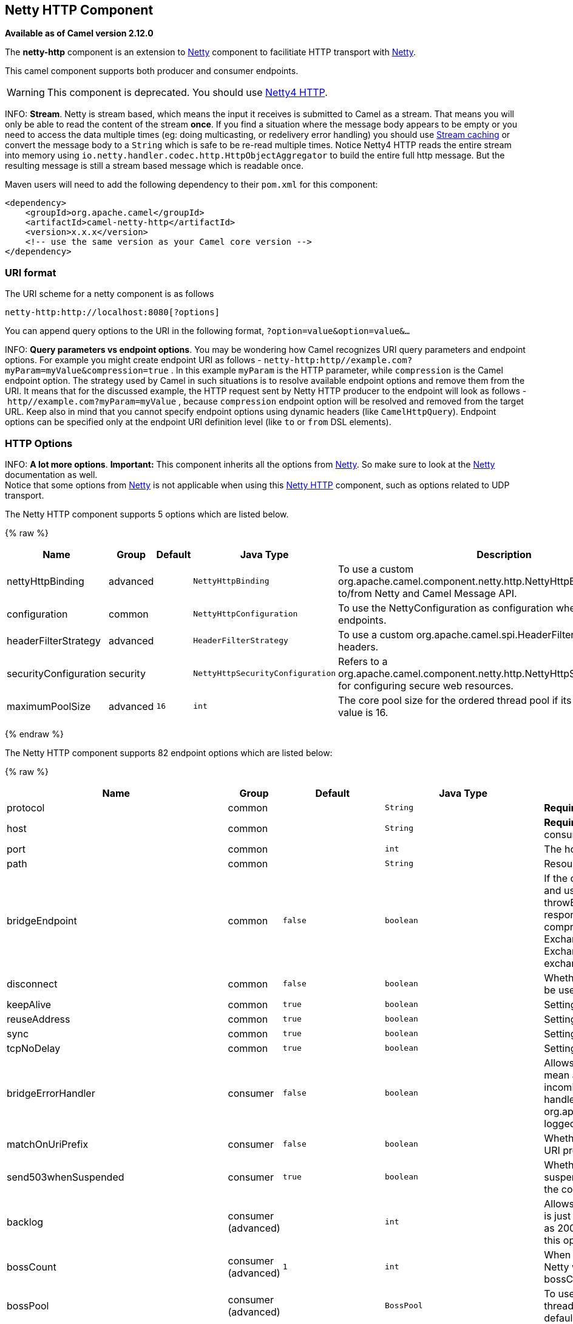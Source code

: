 ## Netty HTTP Component

*Available as of Camel version 2.12.0*

The *netty-http* component is an extension to link:netty.html[Netty]
component to facilitiate HTTP transport with link:netty.html[Netty].

This camel component supports both producer and consumer endpoints.

WARNING: This component is deprecated. You should use
link:netty4-http.html[Netty4 HTTP].

INFO: *Stream*.
Netty is stream based, which means the input it receives is submitted to
Camel as a stream. That means you will only be able to read the content
of the stream *once*. If you find a situation where the message body appears to be empty or
you need to access the data multiple times (eg: doing multicasting, or
redelivery error handling) you should use link:stream-caching.html[Stream caching] or convert the
message body to a `String` which is safe to be re-read multiple times.
Notice Netty4 HTTP reads the entire stream into memory using
`io.netty.handler.codec.http.HttpObjectAggregator` to build the entire
full http message. But the resulting message is still a stream based
message which is readable once.

Maven users will need to add the following dependency to their `pom.xml`
for this component:

[source,xml]
------------------------------------------------------------
<dependency>
    <groupId>org.apache.camel</groupId>
    <artifactId>camel-netty-http</artifactId>
    <version>x.x.x</version>
    <!-- use the same version as your Camel core version -->
</dependency>
------------------------------------------------------------

### URI format

The URI scheme for a netty component is as follows

[source,java]
------------------------------------------
netty-http:http://localhost:8080[?options]
------------------------------------------

You can append query options to the URI in the following format,
`?option=value&option=value&...`

INFO: *Query parameters vs endpoint options*. You may be wondering how Camel recognizes URI query parameters and
endpoint options. For example you might create endpoint URI as follows -
`netty-http:http//example.com?myParam=myValue&compression=true` . In
this example `myParam` is the HTTP parameter, while `compression` is the
Camel endpoint option. The strategy used by Camel in such situations is
to resolve available endpoint options and remove them from the URI. It
means that for the discussed example, the HTTP request sent by Netty
HTTP producer to the endpoint will look as follows
- `http//example.com?myParam=myValue` , because `compression` endpoint
option will be resolved and removed from the target URL.
Keep also in mind that you cannot specify endpoint options using dynamic
headers (like `CamelHttpQuery`). Endpoint options can be specified only
at the endpoint URI definition level (like `to` or `from` DSL elements).


### HTTP Options

INFO: *A lot more options*. *Important:* This component inherits all the options from
link:netty.html[Netty]. So make sure to look at the
link:netty.html[Netty] documentation as well. +
 Notice that some options from link:netty.html[Netty] is not applicable
when using this link:netty-http.html[Netty HTTP] component, such as
options related to UDP transport.





// component options: START
The Netty HTTP component supports 5 options which are listed below.



{% raw %}
[width="100%",cols="2,1,1m,1m,5",options="header"]
|=======================================================================
| Name | Group | Default | Java Type | Description
| nettyHttpBinding | advanced |  | NettyHttpBinding | To use a custom org.apache.camel.component.netty.http.NettyHttpBinding for binding to/from Netty and Camel Message API.
| configuration | common |  | NettyHttpConfiguration | To use the NettyConfiguration as configuration when creating endpoints.
| headerFilterStrategy | advanced |  | HeaderFilterStrategy | To use a custom org.apache.camel.spi.HeaderFilterStrategy to filter headers.
| securityConfiguration | security |  | NettyHttpSecurityConfiguration | Refers to a org.apache.camel.component.netty.http.NettyHttpSecurityConfiguration for configuring secure web resources.
| maximumPoolSize | advanced | 16 | int | The core pool size for the ordered thread pool if its in use. The default value is 16.
|=======================================================================
{% endraw %}
// component options: END








// endpoint options: START
The Netty HTTP component supports 82 endpoint options which are listed below:

{% raw %}
[width="100%",cols="2,1,1m,1m,5",options="header"]
|=======================================================================
| Name | Group | Default | Java Type | Description
| protocol | common |  | String | *Required* The protocol to use which is either http or https
| host | common |  | String | *Required* The local hostname such as localhost or 0.0.0.0 when being a consumer. The remote HTTP server hostname when using producer.
| port | common |  | int | The host port number
| path | common |  | String | Resource path
| bridgeEndpoint | common | false | boolean | If the option is true the producer will ignore the Exchange.HTTP_URI header and use the endpoint's URI for request. You may also set the throwExceptionOnFailure to be false to let the producer send all the fault response back. The consumer working in the bridge mode will skip the gzip compression and WWW URL form encoding (by adding the Exchange.SKIP_GZIP_ENCODING and Exchange.SKIP_WWW_FORM_URLENCODED headers to the consumed exchange).
| disconnect | common | false | boolean | Whether or not to disconnect(close) from Netty Channel right after use. Can be used for both consumer and producer.
| keepAlive | common | true | boolean | Setting to ensure socket is not closed due to inactivity
| reuseAddress | common | true | boolean | Setting to facilitate socket multiplexing
| sync | common | true | boolean | Setting to set endpoint as one-way or request-response
| tcpNoDelay | common | true | boolean | Setting to improve TCP protocol performance
| bridgeErrorHandler | consumer | false | boolean | Allows for bridging the consumer to the Camel routing Error Handler which mean any exceptions occurred while the consumer is trying to pickup incoming messages or the likes will now be processed as a message and handled by the routing Error Handler. By default the consumer will use the org.apache.camel.spi.ExceptionHandler to deal with exceptions that will be logged at WARN or ERROR level and ignored.
| matchOnUriPrefix | consumer | false | boolean | Whether or not Camel should try to find a target consumer by matching the URI prefix if no exact match is found.
| send503whenSuspended | consumer | true | boolean | Whether to send back HTTP status code 503 when the consumer has been suspended. If the option is false then the Netty Acceptor is unbound when the consumer is suspended so clients cannot connect anymore.
| backlog | consumer (advanced) |  | int | Allows to configure a backlog for netty consumer (server). Note the backlog is just a best effort depending on the OS. Setting this option to a value such as 200 500 or 1000 tells the TCP stack how long the accept queue can be If this option is not configured then the backlog depends on OS setting.
| bossCount | consumer (advanced) | 1 | int | When netty works on nio mode it uses default bossCount parameter from Netty which is 1. User can use this operation to override the default bossCount from Netty
| bossPool | consumer (advanced) |  | BossPool | To use a explicit org.jboss.netty.channel.socket.nio.BossPool as the boss thread pool. For example to share a thread pool with multiple consumers. By default each consumer has their own boss pool with 1 core thread.
| channelGroup | consumer (advanced) |  | ChannelGroup | To use a explicit ChannelGroup.
| chunkedMaxContentLength | consumer (advanced) | 1048576 | int | Value in bytes the max content length per chunked frame received on the Netty HTTP server.
| compression | consumer (advanced) | false | boolean | Allow using gzip/deflate for compression on the Netty HTTP server if the client supports it from the HTTP headers.
| disableStreamCache | consumer (advanced) | false | boolean | Determines whether or not the raw input stream from Netty HttpRequestgetContent() is cached or not (Camel will read the stream into a in light-weight memory based Stream caching) cache. By default Camel will cache the Netty input stream to support reading it multiple times to ensure it Camel can retrieve all data from the stream. However you can set this option to true when you for example need to access the raw stream such as streaming it directly to a file or other persistent store. Mind that if you enable this option then you cannot read the Netty stream multiple times out of the box and you would need manually to reset the reader index on the Netty raw stream.
| disconnectOnNoReply | consumer (advanced) | true | boolean | If sync is enabled then this option dictates NettyConsumer if it should disconnect where there is no reply to send back.
| exceptionHandler | consumer (advanced) |  | ExceptionHandler | To let the consumer use a custom ExceptionHandler. Notice if the option bridgeErrorHandler is enabled then this options is not in use. By default the consumer will deal with exceptions that will be logged at WARN or ERROR level and ignored.
| exchangePattern | consumer (advanced) |  | ExchangePattern | Sets the exchange pattern when the consumer creates an exchange.
| httpMethodRestrict | consumer (advanced) |  | String | To disable HTTP methods on the Netty HTTP consumer. You can specify multiple separated by comma.
| mapHeaders | consumer (advanced) | true | boolean | If this option is enabled then during binding from Netty to Camel Message then the headers will be mapped as well (eg added as header to the Camel Message as well). You can turn off this option to disable this. The headers can still be accessed from the org.apache.camel.component.netty.http.NettyHttpMessage message with the method getHttpRequest() that returns the Netty HTTP request org.jboss.netty.handler.codec.http.HttpRequest instance.
| maxChannelMemorySize | consumer (advanced) | 10485760 | long | The maximum total size of the queued events per channel when using orderedThreadPoolExecutor. Specify 0 to disable.
| maxHeaderSize | consumer (advanced) | 8192 | int | The maximum length of all headers. If the sum of the length of each header exceeds this value a TooLongFrameException will be raised.
| maxTotalMemorySize | consumer (advanced) | 209715200 | long | The maximum total size of the queued events for this pool when using orderedThreadPoolExecutor. Specify 0 to disable.
| nettyServerBootstrapFactory | consumer (advanced) |  | NettyServerBootstrapFactory | To use a custom NettyServerBootstrapFactory
| nettySharedHttpServer | consumer (advanced) |  | NettySharedHttpServer | To use a shared Netty HTTP server. See Netty HTTP Server Example for more details.
| noReplyLogLevel | consumer (advanced) | WARN | LoggingLevel | If sync is enabled this option dictates NettyConsumer which logging level to use when logging a there is no reply to send back.
| orderedThreadPoolExecutor | consumer (advanced) | true | boolean | Whether to use ordered thread pool to ensure events are processed orderly on the same channel. See details at the netty javadoc of org.jboss.netty.handler.execution.OrderedMemoryAwareThreadPoolExecutor for more details.
| serverClosedChannelExceptionCaughtLogLevel | consumer (advanced) | DEBUG | LoggingLevel | If the server (NettyConsumer) catches an java.nio.channels.ClosedChannelException then its logged using this logging level. This is used to avoid logging the closed channel exceptions as clients can disconnect abruptly and then cause a flood of closed exceptions in the Netty server.
| serverExceptionCaughtLogLevel | consumer (advanced) | WARN | LoggingLevel | If the server (NettyConsumer) catches an exception then its logged using this logging level.
| serverPipelineFactory | consumer (advanced) |  | ServerPipelineFactory | To use a custom ServerPipelineFactory
| traceEnabled | consumer (advanced) | false | boolean | Specifies whether to enable HTTP TRACE for this Netty HTTP consumer. By default TRACE is turned off.
| urlDecodeHeaders | consumer (advanced) | false | boolean | If this option is enabled then during binding from Netty to Camel Message then the header values will be URL decoded (eg 20 will be a space character. Notice this option is used by the default org.apache.camel.component.netty.http.NettyHttpBinding and therefore if you implement a custom org.apache.camel.component.netty.http.NettyHttpBinding then you would need to decode the headers accordingly to this option.
| workerCount | consumer (advanced) |  | int | When netty works on nio mode it uses default workerCount parameter from Netty which is cpu_core_threads2. User can use this operation to override the default workerCount from Netty
| workerPool | consumer (advanced) |  | WorkerPool | To use a explicit org.jboss.netty.channel.socket.nio.WorkerPool as the worker thread pool. For example to share a thread pool with multiple consumers. By default each consumer has their own worker pool with 2 x cpu count core threads.
| connectTimeout | producer | 10000 | long | Time to wait for a socket connection to be available. Value is in millis.
| requestTimeout | producer |  | long | Allows to use a timeout for the Netty producer when calling a remote server. By default no timeout is in use. The value is in milli seconds so eg 30000 is 30 seconds. The requestTimeout is using Netty's ReadTimeoutHandler to trigger the timeout.
| throwExceptionOnFailure | producer | true | boolean | Option to disable throwing the HttpOperationFailedException in case of failed responses from the remote server. This allows you to get all responses regardless of the HTTP status code.
| clientPipelineFactory | producer (advanced) |  | ClientPipelineFactory | To use a custom ClientPipelineFactory
| lazyChannelCreation | producer (advanced) | true | boolean | Channels can be lazily created to avoid exceptions if the remote server is not up and running when the Camel producer is started.
| okStatusCodeRange | producer (advanced) | 200-299 | String | The status codes which is considered a success response. The values are inclusive. The range must be defined as from-to with the dash included. The default range is 200-299
| producerPoolEnabled | producer (advanced) | true | boolean | Whether producer pool is enabled or not. Important: Do not turn this off as the pooling is needed for handling concurrency and reliable request/reply.
| producerPoolMaxActive | producer (advanced) | -1 | int | Sets the cap on the number of objects that can be allocated by the pool (checked out to clients or idle awaiting checkout) at a given time. Use a negative value for no limit.
| producerPoolMaxIdle | producer (advanced) | 100 | int | Sets the cap on the number of idle instances in the pool.
| producerPoolMinEvictableIdle | producer (advanced) | 300000 | long | Sets the minimum amount of time (value in millis) an object may sit idle in the pool before it is eligible for eviction by the idle object evictor.
| producerPoolMinIdle | producer (advanced) |  | int | Sets the minimum number of instances allowed in the producer pool before the evictor thread (if active) spawns new objects.
| useChannelBuffer | producer (advanced) | false | boolean | If the useChannelBuffer is true netty producer will turn the message body into ChannelBuffer before sending it out.
| useRelativePath | producer (advanced) | false | boolean | Sets whether to use a relative path in HTTP requests. Some third party backend systems such as IBM Datapower do not support absolute URIs in HTTP POSTs and setting this option to true can work around this problem.
| bootstrapConfiguration | advanced |  | NettyServerBootstrapConfiguration | To use a custom configured NettyServerBootstrapConfiguration for configuring this endpoint.
| configuration | advanced |  | NettyHttpConfiguration | To use a custom configured NettyHttpConfiguration for configuring this endpoint.
| headerFilterStrategy | advanced |  | HeaderFilterStrategy | To use a custom org.apache.camel.spi.HeaderFilterStrategy to filter headers.
| nettyHttpBinding | advanced |  | NettyHttpBinding | To use a custom org.apache.camel.component.netty.http.NettyHttpBinding for binding to/from Netty and Camel Message API.
| options | advanced |  | Map | Allows to configure additional netty options using option. as prefix. For example option.child.keepAlive=false to set the netty option child.keepAlive=false. See the Netty documentation for possible options that can be used.
| receiveBufferSize | advanced | 65536 | long | The TCP/UDP buffer sizes to be used during inbound communication. Size is bytes.
| receiveBufferSizePredictor | advanced |  | int | Configures the buffer size predictor. See details at Jetty documentation and this mail thread.
| sendBufferSize | advanced | 65536 | long | The TCP/UDP buffer sizes to be used during outbound communication. Size is bytes.
| synchronous | advanced | false | boolean | Sets whether synchronous processing should be strictly used or Camel is allowed to use asynchronous processing (if supported).
| transferException | advanced | false | boolean | If enabled and an Exchange failed processing on the consumer side and if the caused Exception was send back serialized in the response as a application/x-java-serialized-object content type. On the producer side the exception will be deserialized and thrown as is instead of the HttpOperationFailedException. The caused exception is required to be serialized. This is by default turned off. If you enable this then be aware that Java will deserialize the incoming data from the request to Java and that can be a potential security risk.
| transferExchange | advanced | false | boolean | Only used for TCP. You can transfer the exchange over the wire instead of just the body. The following fields are transferred: In body Out body fault body In headers Out headers fault headers exchange properties exchange exception. This requires that the objects are serializable. Camel will exclude any non-serializable objects and log it at WARN level.
| decoder | codec |  | ChannelHandler | To use a single decoder. This options is deprecated use encoders instead.
| decoders | codec |  | String | A list of decoders to be used. You can use a String which have values separated by comma and have the values be looked up in the Registry. Just remember to prefix the value with so Camel knows it should lookup.
| encoder | codec |  | ChannelHandler | To use a single encoder. This options is deprecated use encoders instead.
| encoders | codec |  | String | A list of encoders to be used. You can use a String which have values separated by comma and have the values be looked up in the Registry. Just remember to prefix the value with so Camel knows it should lookup.
| enabledProtocols | security | TLSv1,TLSv1.1,TLSv1.2 | String | Which protocols to enable when using SSL
| keyStoreFile | security |  | File | Client side certificate keystore to be used for encryption
| keyStoreFormat | security | JKS | String | Keystore format to be used for payload encryption. Defaults to JKS if not set
| keyStoreResource | security |  | String | Client side certificate keystore to be used for encryption. Is loaded by default from classpath but you can prefix with classpath: file: or http: to load the resource from different systems.
| needClientAuth | security | false | boolean | Configures whether the server needs client authentication when using SSL.
| passphrase | security |  | String | Password setting to use in order to encrypt/decrypt payloads sent using SSH
| securityConfiguration | security |  | NettyHttpSecurityConfiguration | Refers to a org.apache.camel.component.netty.http.NettyHttpSecurityConfiguration for configuring secure web resources.
| securityOptions | security |  | Map | To configure NettyHttpSecurityConfiguration using key/value pairs from the map
| securityProvider | security | SunX509 | String | Security provider to be used for payload encryption. Defaults to SunX509 if not set.
| ssl | security | false | boolean | Setting to specify whether SSL encryption is applied to this endpoint
| sslClientCertHeaders | security | false | boolean | When enabled and in SSL mode then the Netty consumer will enrich the Camel Message with headers having information about the client certificate such as subject name issuer name serial number and the valid date range.
| sslContextParameters | security |  | SSLContextParameters | To configure security using SSLContextParameters
| sslHandler | security |  | SslHandler | Reference to a class that could be used to return an SSL Handler
| trustStoreFile | security |  | File | Server side certificate keystore to be used for encryption
| trustStoreResource | security |  | String | Server side certificate keystore to be used for encryption. Is loaded by default from classpath but you can prefix with classpath: file: or http: to load the resource from different systems.
|=======================================================================
{% endraw %}
// endpoint options: END




### Message Headers

The following headers can be used on the producer to control the HTTP
request.

[width="100%",cols="10%,10%,80%",options="header",]
|=======================================================================
|Name |Type |Description

|`CamelHttpMethod` |`String` |Allow to control what HTTP method to use such as GET, POST, TRACE etc.
The type can also be a `org.jboss.netty.handler.codec.http.HttpMethod`
instance.

|`CamelHttpQuery` |`String` |Allows to provide URI query parameters as a `String` value that
overrides the endpoint configuration. Separate multiple parameters using
the & sign. For example: `foo=bar&beer=yes`.

|`CamelHttpPath` |`String` |*Camel 2.13.1/2.12.4:* Allows to provide URI context-path and query
parameters as a `String` value that overrides the endpoint
configuration. This allows to reuse the same producer for calling same
remote http server, but using a dynamic context-path and query
parameters.

|`Content-Type` |`String` |To set the content-type of the HTTP body. For example:
`text/plain; charset="UTF-8"`.

|`CamelHttpResponseCode` |`int` |Allows to set the HTTP Status code to use. By default 200 is used for
success, and 500 for failure.
|=======================================================================

The following headers is provided as meta-data when a route starts from
an link:netty-http.html[Netty HTTP] endpoint:

The description in the table takes offset in a route having:
`from("netty-http:http:0.0.0.0:8080/myapp")...`

[width="100%",cols="10%,10%,80%",options="header",]
|=======================================================================
|Name |Type |Description

|`CamelHttpMethod` |`String` |The HTTP method used, such as GET, POST, TRACE etc.

|`CamelHttpUrl` |`String` |The URL including protocol, host and port, etc

|`CamelHttpUri` |`String` |The URI without protocol, host and port, etc

|`CamelHttpQuery` |`String` |Any query parameters, such as `foo=bar&beer=yes`

|`CamelHttpRawQuery` |`String` |*Camel 2.13.0*: Any query parameters, such as `foo=bar&beer=yes`. Stored
in the raw form, as they arrived to the consumer (i.e. before URL
decoding).

|`CamelHttpPath` |`String` |Additional context-path. This value is empty if the client called the
context-path `/myapp`. If the client calls `/myapp/mystuff`, then this
header value is `/mystuff`. In other words its the value after the
context-path configured on the route endpoint.

|`CamelHttpCharacterEncoding` |`String` |The charset from the content-type header.

|`CamelHttpAuthentication` |`String` |If the user was authenticated using HTTP Basic then this header is added
with the value `Basic`.

|`Content-Type` |`String` | The content type if provided. For example: `text/plain; charset="UTF-8"`.
|=======================================================================

### Access to Netty types

This component uses the
`org.apache.camel.component.netty.http.NettyHttpMessage` as the message
implementation on the link:exchange.html[Exchange]. This allows end
users to get access to the original Netty request/response instances if
needed, as shown below. Mind that the original response may not be
accessible at all times.

[source,java]
-----------------------------------------------------------------------------------------------------------------
org.jboss.netty.handler.codec.http.HttpRequest request = exchange.getIn(NettyHttpMessage.class).getHttpRequest();
-----------------------------------------------------------------------------------------------------------------

### Examples

In the route below we use link:netty-http.html[Netty HTTP] as a HTTP
server, which returns back a hardcoded "Bye World" message.

[source,java]
----------------------------------------------
    from("netty-http:http://0.0.0.0:8080/foo")
      .transform().constant("Bye World");
----------------------------------------------

And we can call this HTTP server using Camel also, with the
link:producertemplate.html[ProducerTemplate] as shown below:

[source,java]
-----------------------------------------------------------------------------------------------------------
    String out = template.requestBody("netty-http:http://localhost:8080/foo", "Hello World", String.class);
    System.out.println(out);
-----------------------------------------------------------------------------------------------------------

And we get back "Bye World" as the output.

### How do I let Netty match wildcards

By default link:netty-http.html[Netty HTTP] will only match on exact
uri's. But you can instruct Netty to match prefixes. For example

[source,java]
----------------------------------------------------------
from("netty-http:http://0.0.0.0:8123/foo").to("mock:foo");
----------------------------------------------------------

In the route above link:netty-http.html[Netty HTTP] will only match if
the uri is an exact match, so it will match if you enter +
 `http://0.0.0.0:8123/foo` but not match if you do
`http://0.0.0.0:8123/foo/bar`.

So if you want to enable wildcard matching you do as follows:

[source,java]
--------------------------------------------------------------------------------
from("netty-http:http://0.0.0.0:8123/foo?matchOnUriPrefix=true").to("mock:foo");
--------------------------------------------------------------------------------

So now Netty matches any endpoints with starts with `foo`.

To match *any* endpoint you can do:

[source,java]
----------------------------------------------------------------------------
from("netty-http:http://0.0.0.0:8123?matchOnUriPrefix=true").to("mock:foo");
----------------------------------------------------------------------------

### Using multiple routes with same port

In the same link:camelcontext.html[CamelContext] you can have multiple
routes from link:netty-http.html[Netty HTTP] that shares the same port
(eg a `org.jboss.netty.bootstrap.ServerBootstrap` instance). Doing this
requires a number of bootstrap options to be identical in the routes, as
the routes will share the same
`org.jboss.netty.bootstrap.ServerBootstrap` instance. The instance will
be configured with the options from the first route created.

The options the routes must be identical configured is all the options
defined in the
`org.apache.camel.component.netty.NettyServerBootstrapConfiguration`
configuration class. If you have configured another route with different
options, Camel will throw an exception on startup, indicating the
options is not identical. To mitigate this ensure all options is
identical.

Here is an example with two routes that share the same port.

*Two routes sharing the same port*

[source,java]
----------------------------------------------
from("netty-http:http://0.0.0.0:{{port}}/foo")
  .to("mock:foo")
  .transform().constant("Bye World");

from("netty-http:http://0.0.0.0:{{port}}/bar")
  .to("mock:bar")
  .transform().constant("Bye Camel");
----------------------------------------------

And here is an example of a mis configured 2nd route that do not have
identical
`org.apache.camel.component.netty.NettyServerBootstrapConfiguration`
option as the 1st route. This will cause Camel to fail on startup.

*Two routes sharing the same port, but the 2nd route is misconfigured
and will fail on starting*

[source,java]
--------------------------------------------------------------------------------------
from("netty-http:http://0.0.0.0:{{port}}/foo")
  .to("mock:foo")
  .transform().constant("Bye World");

// we cannot have a 2nd route on same port with SSL enabled, when the 1st route is NOT
from("netty-http:http://0.0.0.0:{{port}}/bar?ssl=true")
  .to("mock:bar")
  .transform().constant("Bye Camel");
--------------------------------------------------------------------------------------

#### Reusing same server bootstrap configuration with multiple routes

By configuring the common server bootstrap option in an single instance
of a
`org.apache.camel.component.netty.NettyServerBootstrapConfiguration`
type, we can use the `bootstrapConfiguration` option on the
link:netty-http.html[Netty HTTP] consumers to refer and reuse the same
options across all consumers.

[source,xml]
----------------------------------------------------------------------------------------------------------------
<bean id="nettyHttpBootstrapOptions" class="org.apache.camel.component.netty.NettyServerBootstrapConfiguration">
  <property name="backlog" value="200"/>
  <property name="connectTimeout" value="20000"/>
  <property name="workerCount" value="16"/>
</bean>
----------------------------------------------------------------------------------------------------------------

And in the routes you refer to this option as shown below

[source,xml]
---------------------------------------------------------------------------------------------------------
<route>
  <from uri="netty-http:http://0.0.0.0:{{port}}/foo?bootstrapConfiguration=#nettyHttpBootstrapOptions"/>
  ...
</route>

<route>
  <from uri="netty-http:http://0.0.0.0:{{port}}/bar?bootstrapConfiguration=#nettyHttpBootstrapOptions"/>
  ...
</route>

<route>
  <from uri="netty-http:http://0.0.0.0:{{port}}/beer?bootstrapConfiguration=#nettyHttpBootstrapOptions"/>
  ...
</route>
---------------------------------------------------------------------------------------------------------

#### Reusing same server bootstrap configuration with multiple routes across multiple bundles in OSGi container

See the link:netty-http-server-example.html[Netty HTTP Server Example]
for more details and example how to do that.

### Using HTTP Basic Authentication

The link:netty-http.html[Netty HTTP] consumer supports HTTP basic
authentication by specifying the security realm name to use, as shown
below

[source,java]
-----------------------------------------------------------------------------------------
<route>
   <from uri="netty-http:http://0.0.0.0:{{port}}/foo?securityConfiguration.realm=karaf"/>
   ...
</route>
-----------------------------------------------------------------------------------------

The realm name is mandatory to enable basic authentication. By default
the JAAS based authenticator is used, which will use the realm name
specified (karaf in the example above) and use the JAAS realm and the
JAAS \{\{LoginModule}}s of this realm for authentication.

End user of Apache Karaf / ServiceMix has a karaf realm out of the box,
and hence why the example above would work out of the box in these
containers.

#### Specifying ACL on web resources

The `org.apache.camel.component.netty.http.SecurityConstraint` allows to
define constrains on web resources. And the
`org.apache.camel.component.netty.http.SecurityConstraintMapping` is
provided out of the box, allowing to easily define inclusions and
exclusions with roles.

For example as shown below in the XML DSL, we define the constraint
bean:

[source,xml]
------------------------------------------------------------------------------------------------
  <bean id="constraint" class="org.apache.camel.component.netty.http.SecurityConstraintMapping">
    <!-- inclusions defines url -> roles restrictions -->
    <!-- a * should be used for any role accepted (or even no roles) -->
    <property name="inclusions">
      <map>
        <entry key="/*" value="*"/>
        <entry key="/admin/*" value="admin"/>
        <entry key="/guest/*" value="admin,guest"/>
      </map>
    </property>
    <!-- exclusions is used to define public urls, which requires no authentication -->
    <property name="exclusions">
      <set>
        <value>/public/*</value>
      </set>
    </property>
  </bean>
------------------------------------------------------------------------------------------------

The constraint above is define so that

* access to /* is restricted and any roles is accepted (also if user has
no roles)
* access to /admin/* requires the admin role
* access to /guest/* requires the admin or guest role
* access to /public/* is an exclusion which means no authentication is
needed, and is therefore public for everyone without logging in

To use this constraint we just need to refer to the bean id as shown
below:

[source,xml]
----------------------------------------------------------------------------------------------------------------------------------------------------------------------------
<route>
   <from uri="netty-http:http://0.0.0.0:{{port}}/foo?matchOnUriPrefix=true&amp;securityConfiguration.realm=karaf&amp;securityConfiguration.securityConstraint=#constraint"/>
   ...
</route>
----------------------------------------------------------------------------------------------------------------------------------------------------------------------------

### See Also

* link:configuring-camel.html[Configuring Camel]
* link:component.html[Component]
* link:endpoint.html[Endpoint]
* link:getting-started.html[Getting Started]

* link:netty.html[Netty]
* link:netty-http-server-example.html[Netty HTTP Server Example]
* link:jetty.html[Jetty]